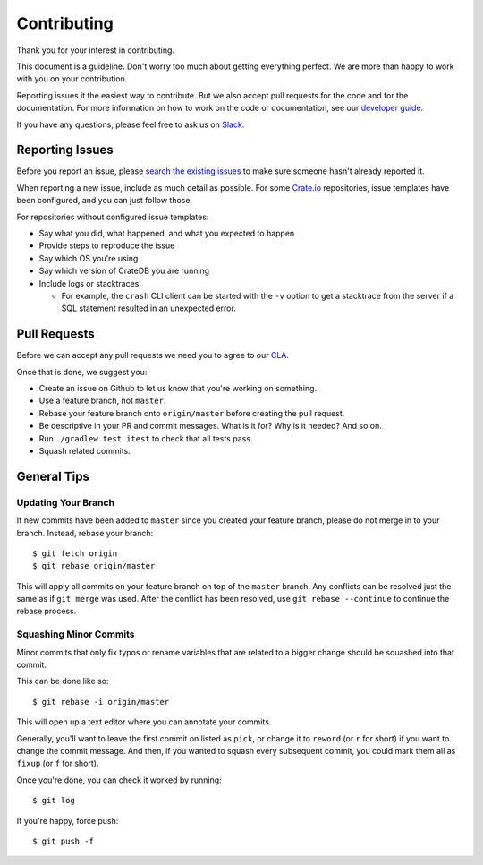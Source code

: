 ============
Contributing
============

Thank you for your interest in contributing.

This document is a guideline. Don't worry too much about getting everything
perfect. We are more than happy to work with you on your contribution.

Reporting issues it the easiest way to contribute. But we also accept pull
requests for the code and for the documentation. For more information on how to
work on the code or documentation, see our `developer guide`_.

If you have any questions, please feel free to ask us on Slack_.

Reporting Issues
================

Before you report an issue, please `search the existing issues`_ to make sure
someone hasn't already reported it.

When reporting a new issue, include as much detail as possible. For some
Crate.io_ repositories, issue templates have been configured, and you can just
follow those.

For repositories without configured issue templates:

- Say what you did, what happened, and what you expected to happen

- Provide steps to reproduce the issue

- Say which OS you're using

- Say which version of CrateDB you are running

- Include logs or stacktraces

  - For example, the ``crash`` CLI client can be started with the ``-v`` option
    to get a stacktrace from the server if a SQL statement resulted in an
    unexpected error.

Pull Requests
=============

Before we can accept any pull requests we need you to agree to our CLA_.

Once that is done, we suggest you:

- Create an issue on Github to let us know that you're working on something.

- Use a feature branch, not ``master``.

- Rebase your feature branch onto ``origin/master`` before creating the pull
  request.

- Be descriptive in your PR and commit messages. What is it for? Why is it
  needed? And so on.

- Run ``./gradlew test itest`` to check that all tests pass.

- Squash related commits.

General Tips
============

Updating Your Branch
--------------------

If new commits have been added to ``master`` since you created your feature
branch, please do not merge in to your branch. Instead, rebase your branch::

    $ git fetch origin
    $ git rebase origin/master

This will apply all commits on your feature branch on top of the ``master``
branch. Any conflicts can be resolved just the same as if ``git merge`` was
used. After the conflict has been resolved, use ``git rebase --continue`` to
continue the rebase process.

Squashing Minor Commits
-----------------------

Minor commits that only fix typos or rename variables that are related to a
bigger change should be squashed into that commit.

This can be done like so::

    $ git rebase -i origin/master

This will open up a text editor where you can annotate your commits.

Generally, you'll want to leave the first commit on listed as ``pick``, or
change it to ``reword`` (or ``r`` for short) if you want to change the commit
message. And then, if you wanted to squash every subsequent commit, you could
mark them all as ``fixup`` (or ``f`` for short).

Once you're done, you can check it worked by running::

    $ git log

If you're happy, force push::

    $ git push -f

.. _CLA: https://crate.io/community/contribute/agreements/
.. _Crate.io: http://crate.io/
.. _developer guide: devs/docs/index.rst
.. _Slack: https://crate.io/docs/support/slackin/
.. _search the existing issues: https://github.com/issues?utf8=%E2%9C%93&q=is%3Aopen+is%3Aissue+user%3Acrate+
